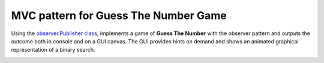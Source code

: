 MVC pattern for Guess The Number Game
=====================================

Using the `observer.Publisher class <https://github.com/ReblochonMasque/codeskulptor_projects/blob/master/observer_pattern/observersimple.py>`_, implements a game of **Guess The Number** with the observer pattern and outputs the outcome both in console and on a GUI canvas.
The GUI provides hints on demand and shows an animated graphical representation of a binary search.

.. image:: ./resources/GTN_GUI.png
